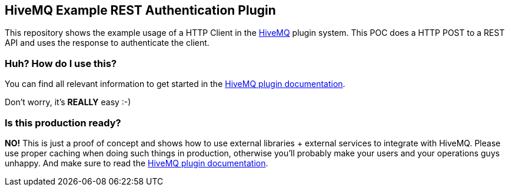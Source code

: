 == HiveMQ Example REST Authentication Plugin

This repository shows the example usage of a HTTP Client in the link:www.hivemq.com/[HiveMQ] plugin system. This POC does a HTTP POST to a REST API and uses the response to authenticate the client.


=== Huh? How do I use this?

You can find all relevant information to get started in the link:www.hivemq.com/docs/plugins/latest/[HiveMQ plugin documentation].

Don't worry, it's **REALLY** easy :-)


=== Is this production ready?

**NO!** This is just a proof of concept and shows how to use external libraries + external services to integrate with HiveMQ. Please use proper caching when doing such things in production, otherwise you'll probably make your users and your operations guys unhappy. And make sure to read the link:www.hivemq.com/docs/plugins/latest/[HiveMQ plugin documentation].